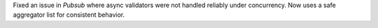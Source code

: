 Fixed an issue in `Pubsub` where async validators were not handled reliably under concurrency. Now uses a safe aggregator list for consistent behavior.
